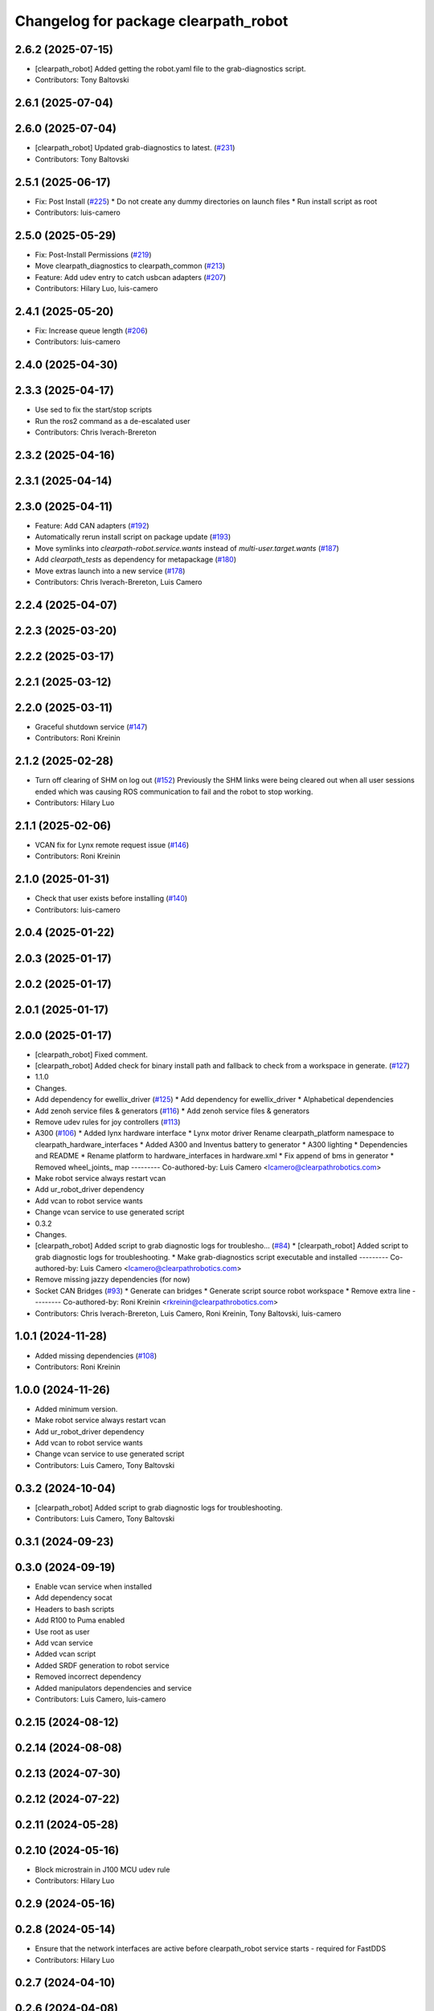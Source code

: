 ^^^^^^^^^^^^^^^^^^^^^^^^^^^^^^^^^^^^^
Changelog for package clearpath_robot
^^^^^^^^^^^^^^^^^^^^^^^^^^^^^^^^^^^^^

2.6.2 (2025-07-15)
------------------
* [clearpath_robot] Added getting the robot.yaml file to the grab-diagnostics script.
* Contributors: Tony Baltovski

2.6.1 (2025-07-04)
------------------

2.6.0 (2025-07-04)
------------------
* [clearpath_robot] Updated grab-diagnostics to latest. (`#231 <https://github.com/clearpathrobotics/clearpath_robot/issues/231>`_)
* Contributors: Tony Baltovski

2.5.1 (2025-06-17)
------------------
* Fix: Post Install  (`#225 <https://github.com/clearpathrobotics/clearpath_robot/issues/225>`_)
  * Do not create any dummy directories on launch files
  * Run install script as root
* Contributors: luis-camero

2.5.0 (2025-05-29)
------------------
* Fix: Post-Install Permissions (`#219 <https://github.com/clearpathrobotics/clearpath_robot/issues/219>`_)
* Move clearpath_diagnostics to clearpath_common (`#213 <https://github.com/clearpathrobotics/clearpath_robot/issues/213>`_)
* Feature: Add udev entry to catch usbcan adapters (`#207 <https://github.com/clearpathrobotics/clearpath_robot/issues/207>`_)
* Contributors: Hilary Luo, luis-camero

2.4.1 (2025-05-20)
------------------
* Fix: Increase queue length (`#206 <https://github.com/clearpathrobotics/clearpath_robot/issues/206>`_)
* Contributors: luis-camero

2.4.0 (2025-04-30)
------------------

2.3.3 (2025-04-17)
------------------
* Use sed to fix the start/stop scripts
* Run the ros2 command as a de-escalated user
* Contributors: Chris Iverach-Brereton

2.3.2 (2025-04-16)
------------------

2.3.1 (2025-04-14)
------------------

2.3.0 (2025-04-11)
------------------
* Feature: Add CAN adapters (`#192 <https://github.com/clearpathrobotics/clearpath_robot/issues/192>`_)
* Automatically rerun install script on package update (`#193 <https://github.com/clearpathrobotics/clearpath_robot/issues/193>`_)
* Move symlinks into `clearpath-robot.service.wants` instead of `multi-user.target.wants` (`#187 <https://github.com/clearpathrobotics/clearpath_robot/issues/187>`_)
* Add `clearpath_tests` as dependency for metapackage (`#180 <https://github.com/clearpathrobotics/clearpath_robot/issues/180>`_)
* Move extras launch into a new service (`#178 <https://github.com/clearpathrobotics/clearpath_robot/issues/178>`_)
* Contributors: Chris Iverach-Brereton, Luis Camero

2.2.4 (2025-04-07)
------------------

2.2.3 (2025-03-20)
------------------

2.2.2 (2025-03-17)
------------------

2.2.1 (2025-03-12)
------------------

2.2.0 (2025-03-11)
------------------
* Graceful shutdown service (`#147 <https://github.com/clearpathrobotics/clearpath_robot/issues/147>`_)
* Contributors: Roni Kreinin

2.1.2 (2025-02-28)
------------------
* Turn off clearing of SHM on log out (`#152 <https://github.com/clearpathrobotics/clearpath_robot/issues/152>`_)
  Previously the SHM links were being cleared out when all user sessions ended which was causing ROS communication to fail and the robot to stop working.
* Contributors: Hilary Luo

2.1.1 (2025-02-06)
------------------
* VCAN fix for Lynx remote request issue (`#146 <https://github.com/clearpathrobotics/clearpath_robot/issues/146>`_)
* Contributors: Roni Kreinin

2.1.0 (2025-01-31)
------------------
* Check that user exists before installing (`#140 <https://github.com/clearpathrobotics/clearpath_robot/issues/140>`_)
* Contributors: luis-camero

2.0.4 (2025-01-22)
------------------

2.0.3 (2025-01-17)
------------------

2.0.2 (2025-01-17)
------------------

2.0.1 (2025-01-17)
------------------

2.0.0 (2025-01-17)
------------------
* [clearpath_robot] Fixed comment.
* [clearpath_robot] Added check for binary install path and fallback to check from a workspace in generate. (`#127 <https://github.com/clearpathrobotics/clearpath_robot/issues/127>`_)
* 1.1.0
* Changes.
* Add dependency for ewellix_driver (`#125 <https://github.com/clearpathrobotics/clearpath_robot/issues/125>`_)
  * Add dependency for ewellix_driver
  * Alphabetical dependencies
* Add zenoh service files & generators (`#116 <https://github.com/clearpathrobotics/clearpath_robot/issues/116>`_)
  * Add zenoh service files & generators
* Remove udev rules for joy controllers (`#113 <https://github.com/clearpathrobotics/clearpath_robot/issues/113>`_)
* A300 (`#106 <https://github.com/clearpathrobotics/clearpath_robot/issues/106>`_)
  * Added lynx hardware interface
  * Lynx motor driver
  Rename clearpath_platform namespace to clearpath_hardware_interfaces
  * Added A300 and Inventus battery to generator
  * A300 lighting
  * Dependencies and README
  * Rename platform to hardware_interfaces in hardware.xml
  * Fix append of bms in generator
  * Removed wheel_joints\_ map
  ---------
  Co-authored-by: Luis Camero <lcamero@clearpathrobotics.com>
* Make robot service always restart vcan
* Add ur_robot_driver dependency
* Add vcan to robot service wants
* Change vcan service to use generated script
* 0.3.2
* Changes.
* [clearpath_robot] Added script to grab diagnostic logs for troublesho… (`#84 <https://github.com/clearpathrobotics/clearpath_robot/issues/84>`_)
  * [clearpath_robot] Added script to grab diagnostic logs for troubleshooting.
  * Make grab-diagnostics script executable and installed
  ---------
  Co-authored-by: Luis Camero <lcamero@clearpathrobotics.com>
* Remove missing jazzy dependencies (for now)
* Socket CAN Bridges (`#93 <https://github.com/clearpathrobotics/clearpath_robot/issues/93>`_)
  * Generate can bridges
  * Generate script source robot workspace
  * Remove extra line
  ---------
  Co-authored-by: Roni Kreinin <rkreinin@clearpathrobotics.com>
* Contributors: Chris Iverach-Brereton, Luis Camero, Roni Kreinin, Tony Baltovski, luis-camero

1.0.1 (2024-11-28)
------------------
* Added missing dependencies (`#108 <https://github.com/clearpathrobotics/clearpath_robot/issues/108>`_)
* Contributors: Roni Kreinin

1.0.0 (2024-11-26)
------------------
* Added minimum version.
* Make robot service always restart vcan
* Add ur_robot_driver dependency
* Add vcan to robot service wants
* Change vcan service to use generated script
* Contributors: Luis Camero, Tony Baltovski

0.3.2 (2024-10-04)
------------------
* [clearpath_robot] Added script to grab diagnostic logs for troubleshooting.
* Contributors: Luis Camero, Tony Baltovski

0.3.1 (2024-09-23)
------------------

0.3.0 (2024-09-19)
------------------
* Enable vcan service when installed
* Add dependency socat
* Headers to bash scripts
* Add R100 to Puma enabled
* Use root as user
* Add vcan service
* Added vcan script
* Added SRDF generation to robot service
* Removed incorrect dependency
* Added manipulators dependencies and service
* Contributors: Luis Camero, luis-camero

0.2.15 (2024-08-12)
-------------------

0.2.14 (2024-08-08)
-------------------

0.2.13 (2024-07-30)
-------------------

0.2.12 (2024-07-22)
-------------------

0.2.11 (2024-05-28)
-------------------

0.2.10 (2024-05-16)
-------------------
* Block microstrain in J100 MCU udev rule
* Contributors: Hilary Luo

0.2.9 (2024-05-16)
------------------

0.2.8 (2024-05-14)
------------------
* Ensure that the network interfaces are active before clearpath_robot service starts - required for FastDDS
* Contributors: Hilary Luo

0.2.7 (2024-04-10)
------------------

0.2.6 (2024-04-08)
------------------
* Removed the argument to source
* Added platform and sensor service to robot service wants
* Added discovery server service
* Contributors: Hilary Luo, Luis Camero

0.2.5 (2024-03-07)
------------------

0.2.4 (2024-01-19)
------------------
* [clearpath_robot] Added udev rule for STM32 ROM bootloader.
* Contributors: Tony Baltovski

0.2.3 (2024-01-18)
------------------

0.2.2 (2024-01-10)
------------------

0.2.1 (2023-12-18)
------------------

0.2.0 (2023-12-13)
------------------
* Run platform and sensor services as user
* [clearpath_robot] Added udev rule to automatically bring-up CANBUS PCIe card for W200.
* [clearpath_robot] Added can-utils as dep.
* Contributors: Roni Kreinin, Tony Baltovski

0.1.3 (2023-10-04)
------------------
* Run platform and sensor services as user
* Contributors: Roni Kreinin

0.1.2 (2023-09-27)
------------------

0.1.1 (2023-09-11)
------------------

0.1.0 (2023-08-31)
------------------
* Create dummy launch files if they do not exist
* Fixed sensors launch file name
* Contributors: Luis Camero, Roni Kreinin

0.0.3 (2023-08-15)
------------------
* Linter
* Move author in all package.xml to pass xml linter.
* Contributors: Roni Kreinin, Tony Baltovski

0.0.2 (2023-07-25)
------------------
* Config update
* Contributors: Roni Kreinin

0.0.1 (2023-07-20)
------------------
* [clearpath_platform] Added J100 MCU, FTDI and Logitech joy udev rules.
* Moved clearpath_platform to clearpath_common
  Added clearpath_generator_robot
  Created clearpath_robot metapackage
  Moved scripts and services into clearpath_robot
* Contributors: Roni Kreinin, Tony Baltovski
